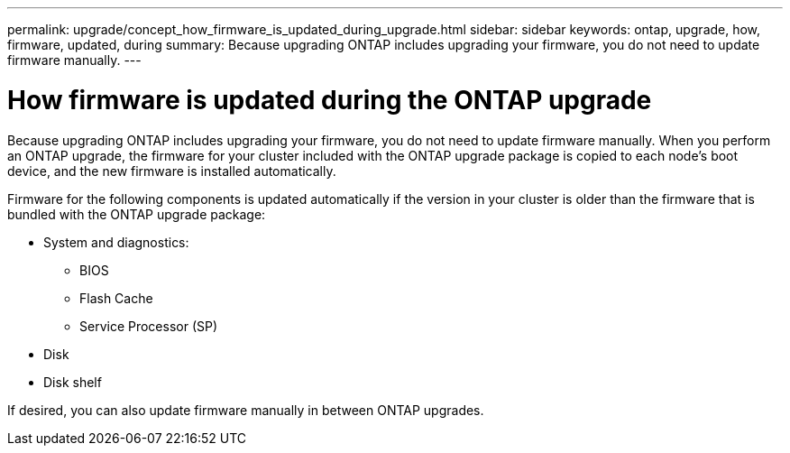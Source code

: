 ---
permalink: upgrade/concept_how_firmware_is_updated_during_upgrade.html
sidebar: sidebar
keywords: ontap, upgrade, how, firmware, updated, during
summary: Because upgrading ONTAP includes upgrading your firmware, you do not need to update firmware manually.
---

= How firmware is updated during the ONTAP upgrade
:icons: font
:imagesdir: ../media/

[.lead]
Because upgrading ONTAP includes upgrading your firmware, you do not need to update firmware manually. When you perform an ONTAP upgrade, the firmware for your cluster included with the ONTAP upgrade package is copied to each node's boot device, and the new firmware is installed automatically.

Firmware for the following components is updated automatically if the version in your cluster is older than the firmware that is bundled with the ONTAP upgrade package:

* System and diagnostics:
**	BIOS
**	Flash Cache
** Service Processor (SP)
*	Disk
*	Disk shelf

If desired, you can also update firmware manually in between ONTAP upgrades.
